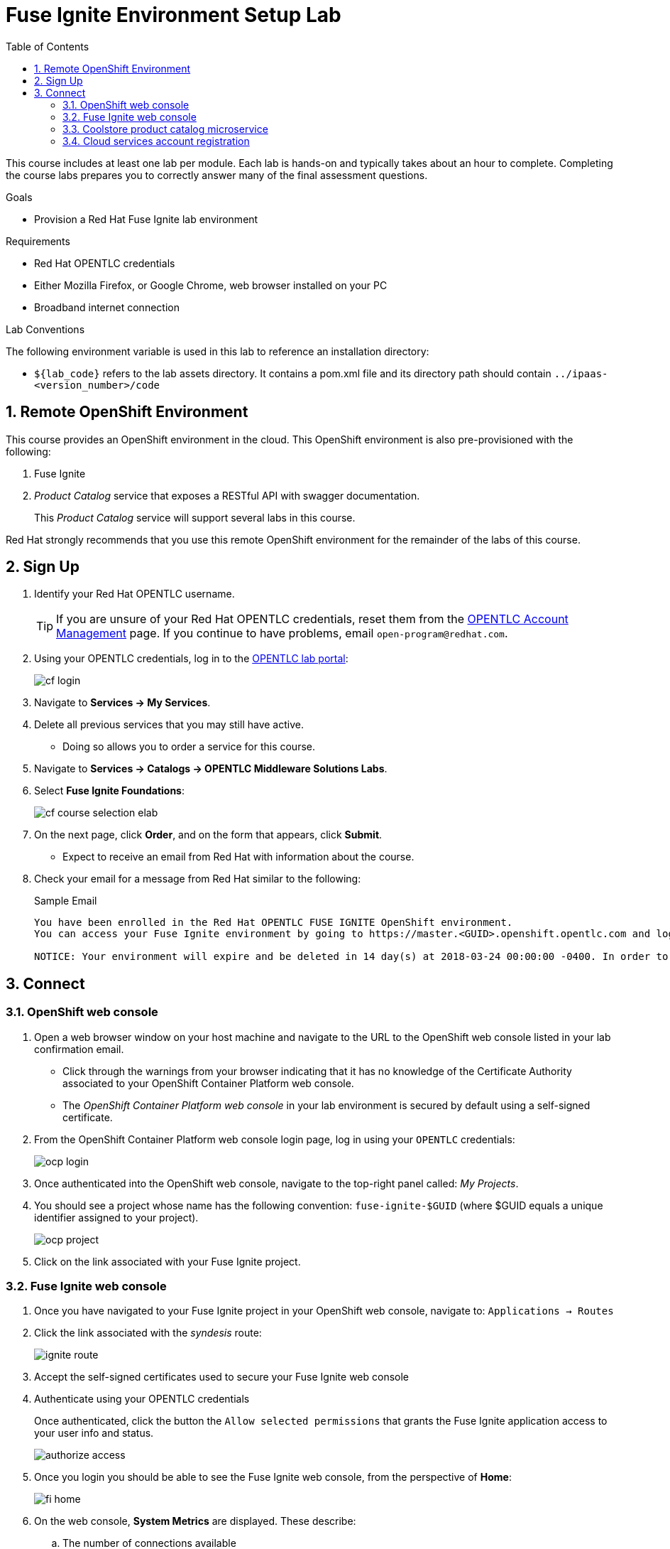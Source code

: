 :scrollbar:
:data-uri:
:toc2:
:linkattrs:
:coursevm:


= Fuse Ignite Environment Setup Lab

This course includes at least one lab per module.
Each lab is hands-on and typically takes about an hour to complete.
Completing the course labs prepares you to correctly answer many of the final assessment questions.

.Goals
* Provision a Red Hat Fuse Ignite lab environment

.Requirements
* Red Hat OPENTLC credentials
* Either Mozilla Firefox, or Google Chrome, web browser installed on your PC
* Broadband internet connection

.Lab Conventions
The following environment variable is used in this lab to reference an installation directory:

* `${lab_code}` refers to the lab assets directory.
It contains a pom.xml file and its directory path should contain `../ipaas-<version_number>/code`

:numbered:

== Remote OpenShift Environment

This course provides an OpenShift environment in the cloud.
This OpenShift environment is also pre-provisioned with the following:

. Fuse Ignite
. _Product Catalog_ service that exposes a RESTful API with swagger documentation.
+
This _Product Catalog_ service will support several labs in this course.

Red Hat strongly recommends that you use this remote OpenShift environment for the remainder of the labs of this course.

== Sign Up
. Identify your Red Hat OPENTLC username.
+
[TIP]
If you are unsure of your Red Hat OPENTLC credentials, reset them from the link:https://www.opentlc.com/pwm/private/Login[OPENTLC Account Management^] page. If you continue to have problems, email `open-program@redhat.com`.

. Using your OPENTLC credentials, log in to the link:https://labs.opentlc.com/[OPENTLC lab portal^]:
+
image::images/cf_login.png[]

. Navigate to *Services -> My Services*.
. Delete all previous services that you may still have active.
* Doing so allows you to order a service for this course.

. Navigate to *Services -> Catalogs -> OPENTLC Middleware Solutions Labs*.
. Select *Fuse Ignite Foundations*:
+
image::images/cf_course_selection_elab.png[]

. On the next page, click *Order*, and on the form that appears, click *Submit*.
* Expect to receive an email from Red Hat with information about the course.

. Check your email for a message from Red Hat similar to the following:
+
.Sample Email
[source,text]
-----
You have been enrolled in the Red Hat OPENTLC FUSE IGNITE OpenShift environment.
You can access your Fuse Ignite environment by going to https://master.<GUID>.openshift.opentlc.com and logging in using <YOUR OPENTLC ID>.

NOTICE: Your environment will expire and be deleted in 14 day(s) at 2018-03-24 00:00:00 -0400. In order to conserve resources we cannot archive or restore any data in this environment. All data will be lost upon expiration.
-----

== Connect

=== OpenShift web console

. Open a web browser window on your host machine and navigate to the URL to the OpenShift web console listed in your lab confirmation email.
* Click through the warnings from your browser indicating that it has no knowledge of the Certificate Authority associated to your OpenShift Container Platform web console.
* The _OpenShift Container Platform web console_ in your lab environment is secured by default using a self-signed certificate.

. From the OpenShift Container Platform web console login page, log in using your `OPENTLC` credentials:
+
image::images/ocp_login.png[]

. Once authenticated into the OpenShift web console, navigate to the top-right panel called:  _My Projects_.
. You should see a project whose name has the following convention:  `fuse-ignite-$GUID`  (where $GUID equals a unique identifier assigned to your project).
+
image::images/ocp_project.png[]

. Click on the link associated with your Fuse Ignite project.

=== Fuse Ignite web console

. Once you have navigated to your Fuse Ignite project in your OpenShift web console, navigate to: `Applications -> Routes`
. Click the link associated with the _syndesis_ route:
+
image::images/ignite_route.png[]
. Accept the self-signed certificates used to secure your Fuse Ignite web console
. Authenticate using your OPENTLC credentials
+
Once authenticated, click the button the  `Allow selected permissions` that grants the Fuse Ignite application access to your user info and status.
+
image::images/authorize_access.png[]
. Once you login you should be able to see the Fuse Ignite web console, from the perspective of *Home*:
+
image::images/fi_home.png[]
+
. On the web console, *System Metrics* are displayed. These describe:
.. The number of connections available
.. The number of integrations in use
.. The total number of messages serviced by integrations
.. The uptime for Fuse Ignite
+
. Click on the person icon located at the top right hand corner of the console.
. Notice the *Logout* option, selecting this will end your session with the Fuse Ignite console and be logged out.
. Click on the question mark icon located at the top right hand corner of the console.
. Notice the options for a tutorial, a user guide and support information appear. If you require help with Fuse Ignite, these will provide the necessary assistance to you.
. Click on the icon of three horizontal bars located on the top left hand corner of the console.
. Notice that the left-hand panel containing options like *Integrations* and *Customizations* disappears. Click the icon to have the panel re-appear.
. Navigate through the other aspects of left-hand panel on your own. Detailed explanation on the use of these features are provided in the subsequent labs.

=== Coolstore product catalog microservice

In addition to _Fuse Ignite_, your lab environment is also provisioned with a _product catalog_ service that exposes a RESTful API.

This catalog service will be of later use in this lab.
In the meantime, execute the following to become familiar with it:

. Once you have navigated to your Fuse Ignite project in your OpenShift web console, navigate to: `Applications -> Routes`
. Click the link associated with the _catalog-service_ route:
+
image::images/catalog-service-route.png[]
. Your browser will automatically be redirected to the Swagger documentation pertaining to the RESTful of your catalog service:
+
image::images/catalog-service-swagger.png[]

. The raw YAML representation of the swagger documentation is available at a similar URL.
+
In the URL of your browser, replace `index.html` with: `coolstore-catalog-microservice-swagger.yaml` .

=== Cloud services account registration

The course will involve the use of Cloud services, so accounts for these Cloud services have to be registered as a pre-requisite.

. link:https://aws.amazon.com/free/start-your-free-trial/[Register] for a trial Amazon Web Services (AWS) account.
. link:https://developer.salesforce.com/signup/[Register] for a Salesforce Developer Edition account.
. link:https://help.twitter.com/en/create-twitter-account[Register] for a Twitter account.
. Register for a free web hosting service account.

You are now ready to proceed with enterprise integration work using Red Hat Fuse Ignite.

:numbered!:
